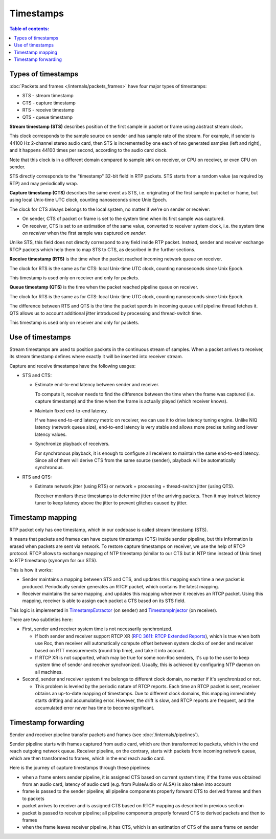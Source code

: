 Timestamps
**********

.. contents:: Table of contents:
   :local:
   :depth: 1

Types of timestamps
===================

:doc:`Packets and frames </internals/packets_frames>` have four major types of timestamps:

* STS - stream timestamp
* CTS - capture timestamp
* RTS - receive timestamp
* QTS - queue timestamp

**Stream timestamp (STS)** describes position of the first sample in packet or frame using abstract stream clock.

This clock corresponds to the sample source on sender and has sample rate of the stream. For example, if sender is 44100 Hz 2-channel stereo audio card, then STS is incremented by one each of two generated samples (left and right), and it happens 44100 times per second, according to the audio card clock.

Note that this clock is in a different domain compared to sample sink on receiver, or CPU on receiver, or even CPU on sender.

STS directly corresponds to the "timestamp" 32-bit field in RTP packets. STS starts from a random value (as required by RTP) and may periodically wrap.

**Capture timestamp (CTS)** describes the same event as STS, i.e. originating of the first sample in packet or frame, but using local Unix-time UTC clock, counting nanoseconds since Unix Epoch.

The clock for CTS always belongs to the local system, no matter if we're on sender or receiver:

* On sender, CTS of packet or frame is set to the system time when its first sample was captured.
* On receiver, CTS is set to an estimation of the same value, converted to receiver system clock, i.e. the system time *on receiver* when the first sample was captured *on sender*.

Unlike STS, this field does not directly correspond to any field inside RTP packet. Instead, sender and receiver exchange RTCP packets which help them to map STS to CTS, as described in the further sections.

**Receive timestamp (RTS)** is the time when the packet reached incoming network queue on receiver.

The clock for RTS is the same as for CTS: local Unix-time UTC clock, counting nanoseconds since Unix Epoch.

This timestamp is used only on receiver and only for packets.

**Queue timestamp (QTS)** is the time when the packet reached pipeline queue on receiver.

The clock for RTS is the same as for CTS: local Unix-time UTC clock, counting nanoseconds since Unix Epoch.

The difference between RTS and QTS is the time the packet spends in incoming queue until pipeline thread fetches it. QTS allows us to account additional jitter introduced by processing and thread-switch time.

This timestamp is used only on receiver and only for packets.

Use of timestamps
=================

Stream timestamps are used to position packets in the continuous stream of samples. When a packet arrives to receiver, its stream timestamp defines where exactly it will be inserted into receiver stream.

Capture and receive timestamps have the following usages:

* STS and CTS:

  * Estimate end-to-end latency between sender and receiver.

    To compute it, receiver needs to find the difference between the time when the frame was captured (i.e. capture timestamp) and the time when the frame is actually played (which receiver knows).

  * Maintain fixed end-to-end latency.

    If we have end-to-end latency metric on receiver, we can use it to drive latency tuning engine. Unlike NIQ latency (network queue size), end-to-end latency is very stable and allows more precise tuning and lower latency values.

  * Synchronize playback of receivers.

    For synchronous playback, it is enough to configure all receivers to maintain the same end-to-end latency. Since all of them will derive CTS from the same source (sender), playback will be automatically synchronous.

* RTS and QTS:

  * Estimate network jitter (using RTS) or network + processing + thread-switch jitter (using QTS).

    Receiver monitors these timestamps to determine jitter of the arriving packets. Then it may instruct latency tuner to keep latency above the jitter to prevent glitches caused by jitter.

Timestamp mapping
=================

RTP packet only has one timestamp, which in our codebase is called stream timestamp (STS).

It means that packets and frames can have capture timestamps (CTS) inside sender pipeline, but this information is erased when packets are sent via network. To restore capture timestamps on receiver, we use the help of RTCP protocol. RTCP allows to exchange mapping of NTP timestamp (similar to our CTS but in NTP time instead of Unix time) to RTP timestamp (synonym for our STS).

This is how it works:

* Sender maintains a mapping between STS and CTS, and updates this mapping each time a new packet is produced. Periodically sender generates an RTCP packet, which contains the latest mapping.

* Receiver maintains the same mapping, and updates this mapping whenever it receives an RTCP packet. Using this mapping, receiver is able to assign each packet a CTS based on its STS field.

This logic is implemented in `TimestampExtractor <https://roc-streaming.org/toolkit/doxygen/classroc_1_1rtp_1_1TimestampExtractor.html>`_ (on sender) and `TimestampInjector <https://roc-streaming.org/toolkit/doxygen/classroc_1_1rtp_1_1TimestampInjector.html>`_ (on receiver).

There are two subtleties here:

* First, sender and receiver system time is not necessarily synchronized.

  * If both sender and receiver support RTCP XR (`RFC 3611: RTCP Extended Reports <https://datatracker.ietf.org/doc/html/rfc3611>`_), which is true when both use Roc, then receiver will automatically compute offset between system clocks of sender and receiver based on RTT measurements (round trip time), and take it into account.

  * If RTCP XR is not supported, which may be true for some non-Roc senders, it's up to the user to keep system time of sender and receiver synchronized. Usually, this is achieved by configuring NTP daemon on all machines.

* Second, sender and receiver system time belongs to different clock domain, no matter if it's synchronized or not.

  * This problem is leveled by the periodic nature of RTCP reports. Each time an RTCP packet is sent, receiver obtains an up-to-date mapping of timestamps. Due to different clock domains, this mapping immediately starts drifting and accumulating error. However, the drift is slow, and RTCP reports are frequent, and the accumulated error never has time to become significant.

Timestamp forwarding
====================

Sender and receiver pipeline transfer packets and frames (see :doc:`/internals/pipelines`).

Sender pipeline starts with frames captured from audio card, which are then transformed to packets, which in the end reach outgoing network queue. Receiver pipeline, on the contrary, starts with packets from incoming network queue, which are then transformed to frames, which in the end reach audio card.

Here is the journey of capture timestamps through these pipelines:

* when a frame enters sender pipeline, it is assigned CTS based on current system time; if the frame was obtained from an audio card, latency of audio card (e.g. from PulseAudio or ALSA) is also taken into account

* frame is passed to the sender pipeline; all pipeline components properly forward CTS to derived frames and then to packets

* packet arrives to receiver and is assigned CTS based on RTCP mapping as described in previous section

* packet is passed to receiver pipeline; all pipeline components properly forward CTS to derived packets and then to frames

* when the frame leaves receiver pipeline, it has CTS, which is an estimation of CTS of the same frame on sender
